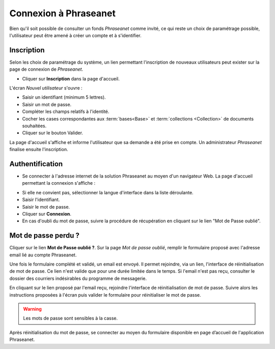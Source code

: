 ﻿Connexion à Phraseanet
======================

Bien qu'il soit possible de consulter un fonds *Phraseanet* comme invité, ce qui
reste un choix de paramétrage possible, l'utilisateur peut être amené à créer un
compte et à s'identifier.

Inscription
-----------

Selon les choix de paramétrage du système, un lien permettant l'inscription de
nouveaux utilisateurs peut exister sur la page de connexion de *Phraseanet*.

* Cliquer sur **Inscription** dans la page d'accueil.

L'écran *Nouvel utilisateur* s'ouvre :

.. image:: ../../images/Inscription1.jpg
    :align: center

* Saisir un identifiant (minimum 5 lettres).
* Saisir un mot de passe.
* Compléter les champs relatifs à l'identité.
* Cocher les cases correspondantes aux :term:`bases<Base>` et :term:`collections
  <Collection>` de documents souhaitées.
* Cliquer sur le bouton Valider.

La page d'accueil s'affiche et informe l'utilisateur que sa demande a été prise
en compte. Un administrateur *Phraseanet* finalise ensuite l'inscription.

Authentification
----------------

* Se connecter à l'adresse internet de la solution Phraseanet au moyen d'un
  navigateur Web.
  La page d'accueil permettant la connexion s'affiche :

.. image:: ../../images/Authentification.jpg
    :align: center

* Si elle ne convient pas, sélectionner la langue d'interface dans la liste
  déroulante.
* Saisir l'identifiant.
* Saisir le mot de passe.
* Cliquer sur **Connexion**.
* En cas d'oubli du mot de passe, suivre la procédure de récupération en
  cliquant sur le lien "Mot de Passe oublié".

Mot de passe perdu ?
--------------------

Cliquer sur le lien **Mot de Passe oublié ?**.
Sur la page *Mot de passe oublié*, remplir le formulaire proposé avec l'adresse
email lié au compte Phraseanet.

Une fois le formulaire complété et validé, un email est envoyé. Il permet
rejoindre, via un lien, l'interface de réinitialisation de mot de passe.
Ce lien n'est valide que pour une durée limitée dans le temps.
Si l'email n'est pas reçu, consulter le dossier des courriers indésirables
du programme de messagerie.

En cliquant sur le lien proposé par l'email reçu, rejoindre l'interface de
réinitialisation de mot de passe.
Suivre alors les instructions proposées à l'écran puis valider le formulaire
pour réinitialiser le mot de passe.

.. warning::

    Les mots de passe sont sensibles à la casse.

Après réinitialisation du mot de passe, se connecter au moyen du formulaire
disponible en page d’accueil de l'application Phraseanet.
